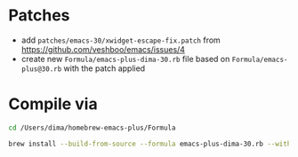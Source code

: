 * Patches

- add =patches/emacs-30/xwidget-escape-fix.patch= from https://github.com/veshboo/emacs/issues/4
- create new =Formula/emacs-plus-dima-30.rb= file based on =Formula/emacs-plus@30.rb= with the patch applied

* Compile via

#+begin_src bash
cd /Users/dima/homebrew-emacs-plus/Formula

brew install --build-from-source --formula emacs-plus-dima-30.rb --with-modern-papirus-icon --with-native-comp --with-poll --with-imagemagick --with-xwidgets
#+end_src
